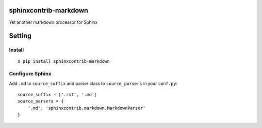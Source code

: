 sphinxcontrib-markdown
======================
Yet another markdown processor for Sphinx

.. image:: https://travis-ci.org/tk0miya/sphinxcontrib-markdown.svg?branch=master
   :target: https://travis-ci.org/tk0miya/sphinxcontrib-markdown

.. image:: https://coveralls.io/repos/tk0miya/sphinxcontrib-markdown/badge.png?branch=master
   :target: https://coveralls.io/r/tk0miya/sphinxcontrib-markdown?branch=master

.. image:: https://codeclimate.com/github/tk0miya/sphinxcontrib-markdown/badges/gpa.svg
   :target: https://codeclimate.com/github/tk0miya/sphinxcontrib-markdown

Setting
=======

Install
-------

::

   $ pip install sphinxcontrib-markdown


Configure Sphinx
----------------

Add ``.md`` to ``source_suffix`` and parser class to ``source_parsers`` in your ``conf.py``::

   source_suffix = ['.rst', '.md']
   source_parsers = {
       '.md': 'sphinxcontrib.markdown.MarkdownParser'
   }
